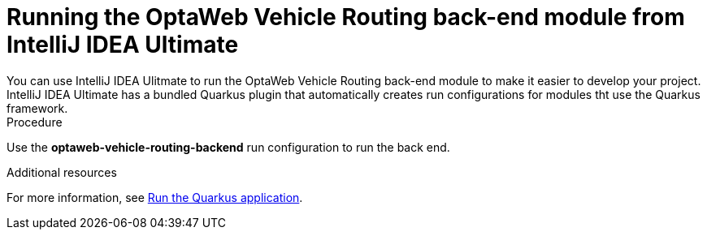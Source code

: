 [id='vrp-backend-intellij-proc_{context}']

= Running the OptaWeb Vehicle Routing back-end module from IntelliJ IDEA Ultimate
You can use IntelliJ IDEA Ulitmate to run the OptaWeb Vehicle Routing back-end module to make it easier to develop your project. IntelliJ IDEA Ultimate has a bundled Quarkus plugin that automatically creates run configurations for modules tht use the Quarkus framework.


.Procedure
Use the *optaweb-vehicle-routing-backend* run configuration to run the back end.
//Where is *optaweb-vehicle-routing-backend*?

.Additional resources
For more information, see https://www.jetbrains.com/help/idea/quarkus.html#run-app[Run the Quarkus application].
